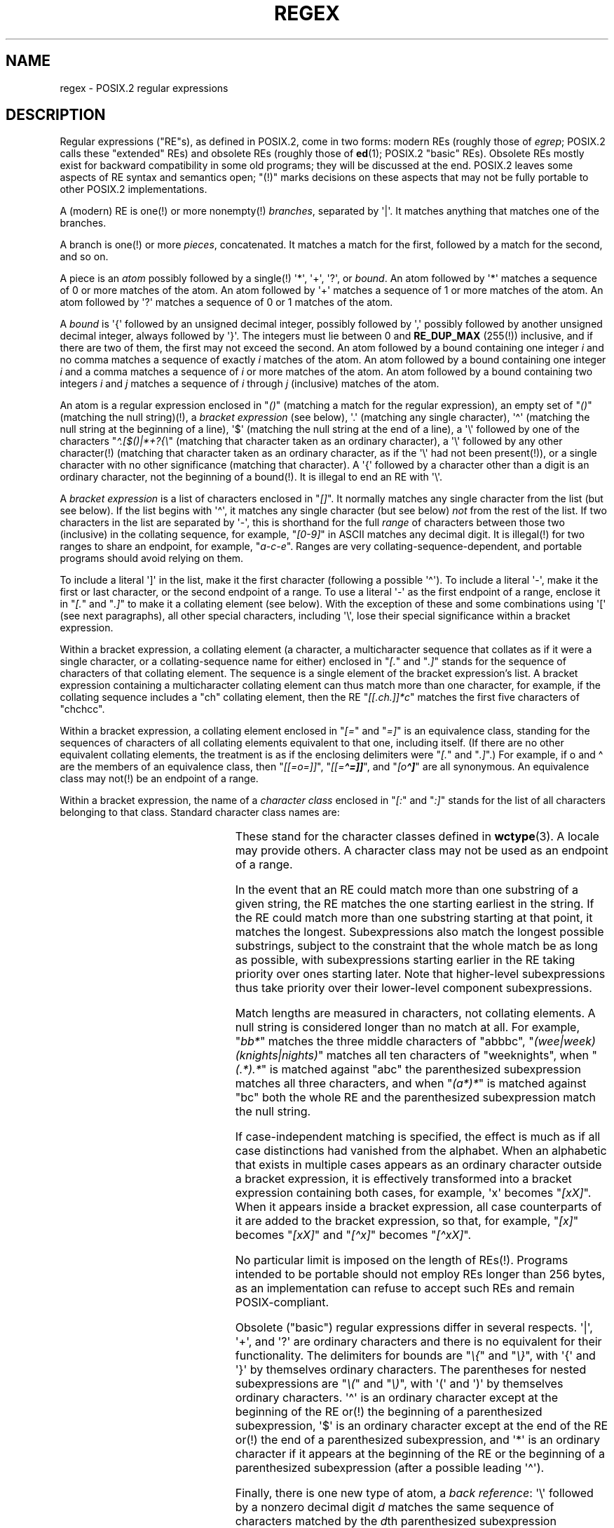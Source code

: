 .\" From Henry Spencer's regex package (as found in the apache
.\" distribution). The package carries the following copyright:
.\"
.\"  Copyright 1992, 1993, 1994 Henry Spencer.  All rights reserved.
.\" %%%LICENSE_START(MISC)
.\"  This software is not subject to any license of the American Telephone
.\"  and Telegraph Company or of the Regents of the University of California.
.\"
.\"  Permission is granted to anyone to use this software for any purpose
.\"  on any computer system, and to alter it and redistribute it, subject
.\"  to the following restrictions:
.\"
.\"  1. The author is not responsible for the consequences of use of this
.\"     software, no matter how awful, even if they arise from flaws in it.
.\"
.\"  2. The origin of this software must not be misrepresented, either by
.\"     explicit claim or by omission.  Since few users ever read sources,
.\"     credits must appear in the documentation.
.\"
.\"  3. Altered versions must be plainly marked as such, and must not be
.\"     misrepresented as being the original software.  Since few users
.\"     ever read sources, credits must appear in the documentation.
.\"
.\"  4. This notice may not be removed or altered.
.\" %%%LICENSE_END
.\"
.\" In order to comply with `credits must appear in the documentation'
.\" I added an AUTHOR paragraph below - aeb.
.\"
.\" In the default nroff environment there is no dagger \(dg.
.\"
.\" 2005-05-11 Removed discussion of `[[:<:]]' and `[[:>:]]', which
.\" 	appear not to be in the glibc implementation of regcomp
.\"
.ie t .ds dg \(dg
.el .ds dg (!)
.TH REGEX 7 2020-08-13 "Linux man-pages (unreleased)" "Linux Programmer's Manual"
.SH NAME
regex \- POSIX.2 regular expressions
.SH DESCRIPTION
Regular expressions ("RE"s),
as defined in POSIX.2, come in two forms:
modern REs (roughly those of
.IR egrep ;
POSIX.2 calls these "extended" REs)
and obsolete REs (roughly those of
.BR ed (1);
POSIX.2 "basic" REs).
Obsolete REs mostly exist for backward compatibility in some old programs;
they will be discussed at the end.
POSIX.2 leaves some aspects of RE syntax and semantics open;
"\*(dg" marks decisions on these aspects that
may not be fully portable to other POSIX.2 implementations.
.PP
A (modern) RE is one\*(dg or more nonempty\*(dg \fIbranches\fR,
separated by \(aq|\(aq.
It matches anything that matches one of the branches.
.PP
A branch is one\*(dg or more \fIpieces\fR, concatenated.
It matches a match for the first, followed by a match for the second,
and so on.
.PP
A piece is an \fIatom\fR possibly followed
by a single\*(dg \(aq*\(aq, \(aq+\(aq, \(aq?\(aq, or \fIbound\fR.
An atom followed by \(aq*\(aq
matches a sequence of 0 or more matches of the atom.
An atom followed by \(aq+\(aq
matches a sequence of 1 or more matches of the atom.
An atom followed by \(aq?\(aq
matches a sequence of 0 or 1 matches of the atom.
.PP
A \fIbound\fR is \(aq{\(aq followed by an unsigned decimal integer,
possibly followed by \(aq,\(aq
possibly followed by another unsigned decimal integer,
always followed by \(aq}\(aq.
The integers must lie between 0 and
.B RE_DUP_MAX
(255\*(dg) inclusive,
and if there are two of them, the first may not exceed the second.
An atom followed by a bound containing one integer \fIi\fR
and no comma matches
a sequence of exactly \fIi\fR matches of the atom.
An atom followed by a bound
containing one integer \fIi\fR and a comma matches
a sequence of \fIi\fR or more matches of the atom.
An atom followed by a bound
containing two integers \fIi\fR and \fIj\fR matches
a sequence of \fIi\fR through \fIj\fR (inclusive) matches of the atom.
.PP
An atom is a regular expression enclosed in "\fI()\fP"
(matching a match for the regular expression),
an empty set of "\fI()\fP" (matching the null string)\*(dg,
a \fIbracket expression\fR (see below), \(aq.\(aq
(matching any single character), \(aq\(ha\(aq (matching the null string at the
beginning of a line), \(aq$\(aq (matching the null string at the
end of a line), a \(aq\e\(aq followed by one of the characters
"\fI\(ha.[$()|*+?{\e\fP"
(matching that character taken as an ordinary character),
a \(aq\e\(aq followed by any other character\*(dg
(matching that character taken as an ordinary character,
as if the \(aq\e\(aq had not been present\*(dg),
or a single character with no other significance (matching that character).
A \(aq{\(aq followed by a character other than a digit is an ordinary
character, not the beginning of a bound\*(dg.
It is illegal to end an RE with \(aq\e\(aq.
.PP
A \fIbracket expression\fR is a list of characters enclosed in "\fI[]\fP".
It normally matches any single character from the list (but see below).
If the list begins with \(aq\(ha\(aq,
it matches any single character
(but see below) \fInot\fR from the rest of the list.
If two characters in the list are separated by \(aq\-\(aq, this is shorthand
for the full \fIrange\fR of characters between those two (inclusive) in the
collating sequence,
for example, "\fI[0\-9]\fP" in ASCII matches any decimal digit.
It is illegal\*(dg for two ranges to share an
endpoint, for example, "\fIa\-c\-e\fP".
Ranges are very collating-sequence-dependent,
and portable programs should avoid relying on them.
.PP
To include a literal \(aq]\(aq in the list, make it the first character
(following a possible \(aq\(ha\(aq).
To include a literal \(aq\-\(aq, make it the first or last character,
or the second endpoint of a range.
To use a literal \(aq\-\(aq as the first endpoint of a range,
enclose it in "\fI[.\fP" and "\fI.]\fP"
to make it a collating element (see below).
With the exception of these and some combinations using \(aq[\(aq (see next
paragraphs), all other special characters, including \(aq\e\(aq, lose their
special significance within a bracket expression.
.PP
Within a bracket expression, a collating element (a character,
a multicharacter sequence that collates as if it were a single character,
or a collating-sequence name for either)
enclosed in "\fI[.\fP" and "\fI.]\fP" stands for the
sequence of characters of that collating element.
The sequence is a single element of the bracket expression's list.
A bracket expression containing a multicharacter collating element
can thus match more than one character,
for example, if the collating sequence includes a "ch" collating element,
then the RE "\fI[[.ch.]]*c\fP" matches the first five characters
of "chchcc".
.PP
Within a bracket expression, a collating element enclosed in "\fI[=\fP" and
"\fI=]\fP" is an equivalence class, standing for the sequences of characters
of all collating elements equivalent to that one, including itself.
(If there are no other equivalent collating elements,
the treatment is as if the enclosing delimiters
were "\fI[.\fP" and "\fI.]\fP".)
For example, if o and \o'o\(ha' are the members of an equivalence class,
then "\fI[[=o=]]\fP", "\fI[[=\o'o\(ha'=]]\fP",
and "\fI[o\o'o\(ha']\fP" are all synonymous.
An equivalence class may not\*(dg be an endpoint
of a range.
.PP
Within a bracket expression, the name of a \fIcharacter class\fR enclosed
in "\fI[:\fP" and "\fI:]\fP" stands for the list
of all characters belonging to that
class.
Standard character class names are:
.PP
.RS
.TS
l l l.
alnum	digit	punct
alpha	graph	space
blank	lower	upper
cntrl	print	xdigit
.TE
.RE
.PP
These stand for the character classes defined in
.BR wctype (3).
A locale may provide others.
A character class may not be used as an endpoint of a range.
.\" As per http://bugs.debian.org/cgi-bin/bugreport.cgi?bug=295666
.\" The following does not seem to apply in the glibc implementation
.\" .PP
.\" There are two special cases\*(dg of bracket expressions:
.\" the bracket expressions "\fI[[:<:]]\fP" and "\fI[[:>:]]\fP" match
.\" the null string at the beginning and end of a word respectively.
.\" A word is defined as a sequence of
.\" word characters
.\" which is neither preceded nor followed by
.\" word characters.
.\" A word character is an
.\" .I alnum
.\" character (as defined by
.\" .BR wctype (3))
.\" or an underscore.
.\" This is an extension,
.\" compatible with but not specified by POSIX.2,
.\" and should be used with
.\" caution in software intended to be portable to other systems.
.PP
In the event that an RE could match more than one substring of a given
string,
the RE matches the one starting earliest in the string.
If the RE could match more than one substring starting at that point,
it matches the longest.
Subexpressions also match the longest possible substrings, subject to
the constraint that the whole match be as long as possible,
with subexpressions starting earlier in the RE taking priority over
ones starting later.
Note that higher-level subexpressions thus take priority over
their lower-level component subexpressions.
.PP
Match lengths are measured in characters, not collating elements.
A null string is considered longer than no match at all.
For example,
"\fIbb*\fP" matches the three middle characters of "abbbc",
"\fI(wee|week)(knights|nights)\fP"
matches all ten characters of "weeknights",
when "\fI(.*).*\fP" is matched against "abc" the parenthesized subexpression
matches all three characters, and
when "\fI(a*)*\fP" is matched against "bc"
both the whole RE and the parenthesized
subexpression match the null string.
.PP
If case-independent matching is specified,
the effect is much as if all case distinctions had vanished from the
alphabet.
When an alphabetic that exists in multiple cases appears as an
ordinary character outside a bracket expression, it is effectively
transformed into a bracket expression containing both cases,
for example, \(aqx\(aq becomes "\fI[xX]\fP".
When it appears inside a bracket expression, all case counterparts
of it are added to the bracket expression, so that, for example, "\fI[x]\fP"
becomes "\fI[xX]\fP" and "\fI[\(hax]\fP" becomes "\fI[\(haxX]\fP".
.PP
No particular limit is imposed on the length of REs\*(dg.
Programs intended to be portable should not employ REs longer
than 256 bytes,
as an implementation can refuse to accept such REs and remain
POSIX-compliant.
.PP
Obsolete ("basic") regular expressions differ in several respects.
\(aq|\(aq, \(aq+\(aq, and \(aq?\(aq are
ordinary characters and there is no equivalent
for their functionality.
The delimiters for bounds are "\fI\e{\fP" and "\fI\e}\fP",
with \(aq{\(aq and \(aq}\(aq by themselves ordinary characters.
The parentheses for nested subexpressions are "\fI\e(\fP" and "\fI\e)\fP",
with \(aq(\(aq and \(aq)\(aq by themselves ordinary characters.
\(aq\(ha\(aq is an ordinary character except at the beginning of the
RE or\*(dg the beginning of a parenthesized subexpression,
\(aq$\(aq is an ordinary character except at the end of the
RE or\*(dg the end of a parenthesized subexpression,
and \(aq*\(aq is an ordinary character if it appears at the beginning of the
RE or the beginning of a parenthesized subexpression
(after a possible leading \(aq\(ha\(aq).
.PP
Finally, there is one new type of atom, a \fIback reference\fR:
\(aq\e\(aq followed by a nonzero decimal digit \fId\fR
matches the same sequence of characters
matched by the \fId\fRth parenthesized subexpression
(numbering subexpressions by the positions of their opening parentheses,
left to right),
so that, for example, "\fI\e([bc]\e)\e1\fP" matches "bb" or "cc" but not "bc".
.SH BUGS
Having two kinds of REs is a botch.
.PP
The current POSIX.2 spec says that \(aq)\(aq is an ordinary character in
the absence of an unmatched \(aq(\(aq;
this was an unintentional result of a wording error,
and change is likely.
Avoid relying on it.
.PP
Back references are a dreadful botch,
posing major problems for efficient implementations.
They are also somewhat vaguely defined
(does
"\fIa\e(\e(b\e)*\e2\e)*d\fP" match "abbbd"?).
Avoid using them.
.PP
POSIX.2's specification of case-independent matching is vague.
The "one case implies all cases" definition given above
is current consensus among implementors as to the right interpretation.
.\" As per http://bugs.debian.org/cgi-bin/bugreport.cgi?bug=295666
.\" The following does not seem to apply in the glibc implementation
.\" .PP
.\" The syntax for word boundaries is incredibly ugly.
.SH AUTHOR
.\" Sigh... The page license means we must have the author's name
.\" in the formatted output.
This page was taken from Henry Spencer's regex package.
.SH SEE ALSO
.BR grep (1),
.BR regex (3)
.PP
POSIX.2, section 2.8 (Regular Expression Notation).
